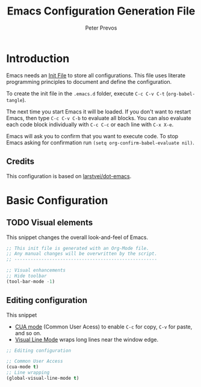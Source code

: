#+TITLE: Emacs Configuration Generation File
#+AUTHOR: Peter Prevos
#+PROPERTY: header-args :tangle yes :tangle ~/.emacs.d/init.el

* Introduction
Emacs needs an [[https://www.gnu.org/software/emacs/manual/html_node/emacs/Init-File.html][Init File]] to store all configurations. This file uses literate programming principles to document and define the configuration.

To create the init file in the =.emacs.d= folder, execute =C-c C-v C-t= (=org-babel-tangle=). 

The next time you start Emacs it will be loaded. If you don't want to restart Emacs, then type =C-c C-v C-b= to evaluate all blocks. You can also evaluate each code block individually with =C-c C-c= or each line with =C-x X-e=.

Emacs will ask you to confirm that you want to execute code. To stop Emacs asking for confirmation run =(setq org-confirm-babel-evaluate nil)=.

** Credits
This configuration is based on [[https://github.com/larstvei/dot-emacs][larstvei/dot-emacs]].

* Basic Configuration
** TODO Visual elements
This snippet changes the overall look-and-feel of Emacs.

#+BEGIN_SRC emacs-lisp
;; This init file is generated with an Org-Mode file. 
;; Any manual changes will be overwritten by the script.
;; -----------------------------------------------------

;; Visual enhancements
;; Hide toolbar
(tool-bar-mode -1)
#+END_SRC
   
** Editing configuration
This snippet
- [[https://www.gnu.org/software/emacs/manual/html_node/emacs/CUA-Bindings.html][CUA mode]] (Common User Acess) to enable =C-c= for copy, =C-v= for paste, and so on.
- [[https://www.gnu.org/software/emacs/manual/html_node/emacs/Visual-Line-Mode.html][Visual Line Mode]] wraps long lines near the window edge.

#+BEGIN_SRC emacs-lisp
;; Editing configuration

;; Common User Access
(cua-mode t)
;; Line wrapping
(global-visual-line-mode t)
#+END_SRC



